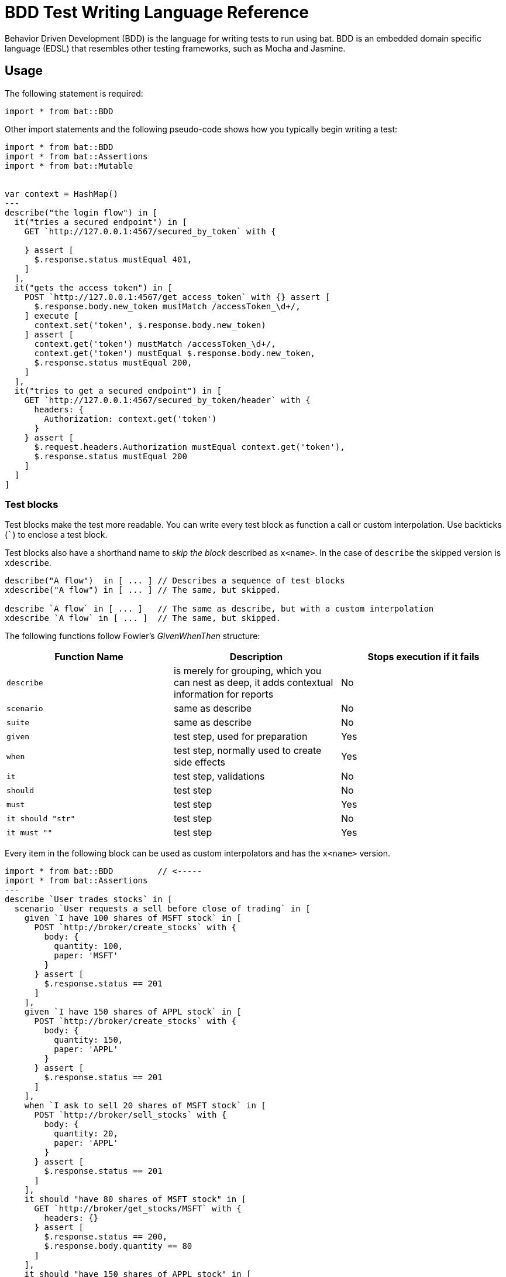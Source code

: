 = BDD Test Writing Language Reference

Behavior Driven Development (BDD) is the language for writing tests to run using bat. BDD is an embedded domain specific language (EDSL) that resembles other testing frameworks, such as Mocha and Jasmine.

== Usage

The following statement is required:

`import * from bat::BDD`

Other import statements and the following pseudo-code shows how you typically begin writing a test:

[source,code,linenums]
----
import * from bat::BDD         
import * from bat::Assertions
import * from bat::Mutable


var context = HashMap()
---
describe("the login flow") in [
  it("tries a secured endpoint") in [
    GET `http://127.0.0.1:4567/secured_by_token` with {

    } assert [
      $.response.status mustEqual 401,
    ]
  ],
  it("gets the access token") in [
    POST `http://127.0.0.1:4567/get_access_token` with {} assert [
      $.response.body.new_token mustMatch /accessToken_\d+/,
    ] execute [
      context.set('token', $.response.body.new_token)
    ] assert [
      context.get('token') mustMatch /accessToken_\d+/,
      context.get('token') mustEqual $.response.body.new_token,
      $.response.status mustEqual 200,
    ]
  ],
  it("tries to get a secured endpoint") in [
    GET `http://127.0.0.1:4567/secured_by_token/header` with {
      headers: {
        Authorization: context.get('token')
      }
    } assert [
      $.request.headers.Authorization mustEqual context.get('token'),
      $.response.status mustEqual 200
    ]
  ]
]
----


=== Test blocks

Test blocks make the test more readable. You can write every test block as function a call or custom interpolation. Use backticks (```) to enclose a test block.

Test blocks also have a shorthand name to _skip the block_ described as `x<name>`. In the case of `describe` the skipped version is `xdescribe`.

[source,code,linenums]
----
describe("A flow")  in [ ... ] // Describes a sequence of test blocks
xdescribe("A flow") in [ ... ] // The same, but skipped.

describe `A flow` in [ ... ]   // The same as describe, but with a custom interpolation
xdescribe `A flow` in [ ... ]  // The same, but skipped.
----

The following functions follow Fowler's _GivenWhenThen_ structure:

[%header,cols="3*a"]
|===
|Function Name|Description|Stops execution if it fails
|`describe`   |is merely for grouping, which you can nest as deep, it adds contextual information for reports|No
|`scenario`   |same as describe|No
|`suite`      |same as describe|No
|`given`      |test step, used for preparation|Yes
|`when`       |test step, normally used to create side effects|Yes
|`it`         |test step, validations|No
|`should`     |test step|No
|`must`       |test step|Yes
|`it should "str"`|test step|No
|`it must ""` |test step|Yes
|===

Every item in the following block can be used as custom interpolators and has the `x<name>` version.

[source,code,linenums]
----
import * from bat::BDD         // <-----
import * from bat::Assertions
---
describe `User trades stocks` in [
  scenario `User requests a sell before close of trading` in [
    given `I have 100 shares of MSFT stock` in [
      POST `http://broker/create_stocks` with {
        body: {
          quantity: 100,
          paper: 'MSFT'
        }
      } assert [
        $.response.status == 201
      ]
    ],
    given `I have 150 shares of APPL stock` in [
      POST `http://broker/create_stocks` with {
        body: {
          quantity: 150,
          paper: 'APPL'
        }
      } assert [
        $.response.status == 201
      ]
    ],
    when `I ask to sell 20 shares of MSFT stock` in [
      POST `http://broker/sell_stocks` with {
        body: {
          quantity: 20,
          paper: 'APPL'
        }
      } assert [
        $.response.status == 201
      ]
    ],
    it should "have 80 shares of MSFT stock" in [
      GET `http://broker/get_stocks/MSFT` with {
        headers: {}
      } assert [
        $.response.status == 200,
        $.response.body.quantity == 80
      ]
    ],
    it should "have 150 shares of APPL stock" in [
      GET `http://broker/get_stocks/APPL` with {
        headers: {}
      } assert [
        $.response.status == 200,
        $.response.body.quantity == 150
      ]
    ]
  ] 
]
----

You can also write the block without custom interpolators to conform to your coding style guide. This doesn't affect behavior:

[source,code,linenums]
----
import * from bat::BDD         // <-----
import * from bat::Assertions
---
describe("User trades stocks") in [
  scenario("User requests a sell before close of trading") in [
    given("I have 100 shares of MSFT stock") in [
      POST `http://broker/create_stocks` with {
        body: {
          quantity: 100,
          paper: 'MSFT'
        }
      } assert [
        $.response.status == 201
      ]
    ],
    given("I have 150 shares of APPL stock") in [
      POST `http://broker/create_stocks` with {
        body: {
          quantity: 150,
          paper: 'APPL'
        }
      } assert [
        $.response.status == 201
      ]
    ],
    when("I ask to sell 20 shares of MSFT stock") in [
      POST `http://broker/sell_stocks` with {
        body: {
          quantity: 20,
          paper: 'APPL'
        }
      } assert [
        $.response.status == 201
      ]
    ],
    should("have 80 shares of MSFT stock") in [
      GET `http://broker/get_stocks/MSFT` with {
        headers: {}
      } assert [
        $.response.status == 200,
        $.response.body.quantity == 80
      ]
    ],
    should("have 150 shares of APPL stock") in [
      GET `http://broker/get_stocks/APPL` with {
        headers: {}
      } assert [
        $.response.status == 200,
        $.response.body.quantity == 150
      ]
    ]
  ] 
]
----

== Execution Control and Deleting Assets

If you get a failure in the middle of a test, you need to delete created assets as described here. For example, the user creates an asset, preforms a validation, and then deletes it.
Typically, that validation fails, and since it breaks the test, the asset is not deleted and your database starts to accumulating test data. Use the BDD DSL and the "*Stops execution if it fails*" property of the test blocks to solve this problem.

In the following example, if the middle step (change name) fails, the project is not deleted because the execution stops.

[source,code,linenums]
----
describe `update project names` in [
  it must 'create a project' in [
    createProject()     // OK
  ],
  it must 'update the name' in [
    updateProjectName() // FAILS
  ], 
  // Since the previous step was a `must` and it failed, the execution will stop here and the next steps will be not executed
  it must 'clean up deleting the project' in [
    deleteProject()     // CANCELED
  ]
]
----

To recommended solution to this problem is to use the right words to describe your test. For example:

* `should` when something MAY fail, but is not mandatory for the test
* `must` when something, such as project creation, needs to be executed to continue

The fixed example might look like this:

[source,code,linenums]
----
describe `update project names` in [
  it must 'create a project' in [
    /**
     * Project creation is a MUST, because in this scenario
     * we depend on the created project to continue
     */
    createProject()     // OK
  ],
  it should 'update the name' in [
    /**
     * Validations are `should` because the execution must continue
     * if the validation fails.
     */
    updateProjectName() // FAILS
  ], 
  
  // Since the previous step was a `should` and it failed, we can continue the execution
  it must 'clean up deleting the project' in [
    deleteProject()     // OK
  ]
]
----

== Executing Steps Selectively with `assuming`

The `assuming` function, which skips the test if the result is false, has the following signature:


`[TestBlockExpression] assuming [BooleanExpression] in ...`


For example:

[source,code,linenums]
----
describe `E2E Scenario` in [
  it should 'always do something' in [ 
    doSomething()
  ],
  it should 'do something else' in [
    doSomethingElse()
  ],
  it should 'sometimes, do something else' assuming (random() > 0.5) in [
    // This is executed randomly, based on          ^^^^^^^^^^^^^^^^ that condition
    doSomethingElse()
  ],
  it should 'do something in dev environments' assuming (config.env == 'DEV') in [
    // This is executed only when                       ^^^^^^^^^^^^^^^^^^^^^ that == true
    doSomethingElse()
  ]
]
----

To make the code more readable and understandable, you can use two aliases for this function. `when` and `whenNot`. For example:

[source,code,linenums]
----
describe `E2E Scenario` in [
  it should 'always do something' in [ 
    doSomething()
  ],
  it must 'do something else' when config.runSanity in [
    doSomethingElse()
  ],
  it should 'do something else' when a == b in [
    doSomethingElse()
  ],
  it should 'do something in dev environments' whenNot config.isSmokeTests in [
    doSomethingElse()
  ]
]
----